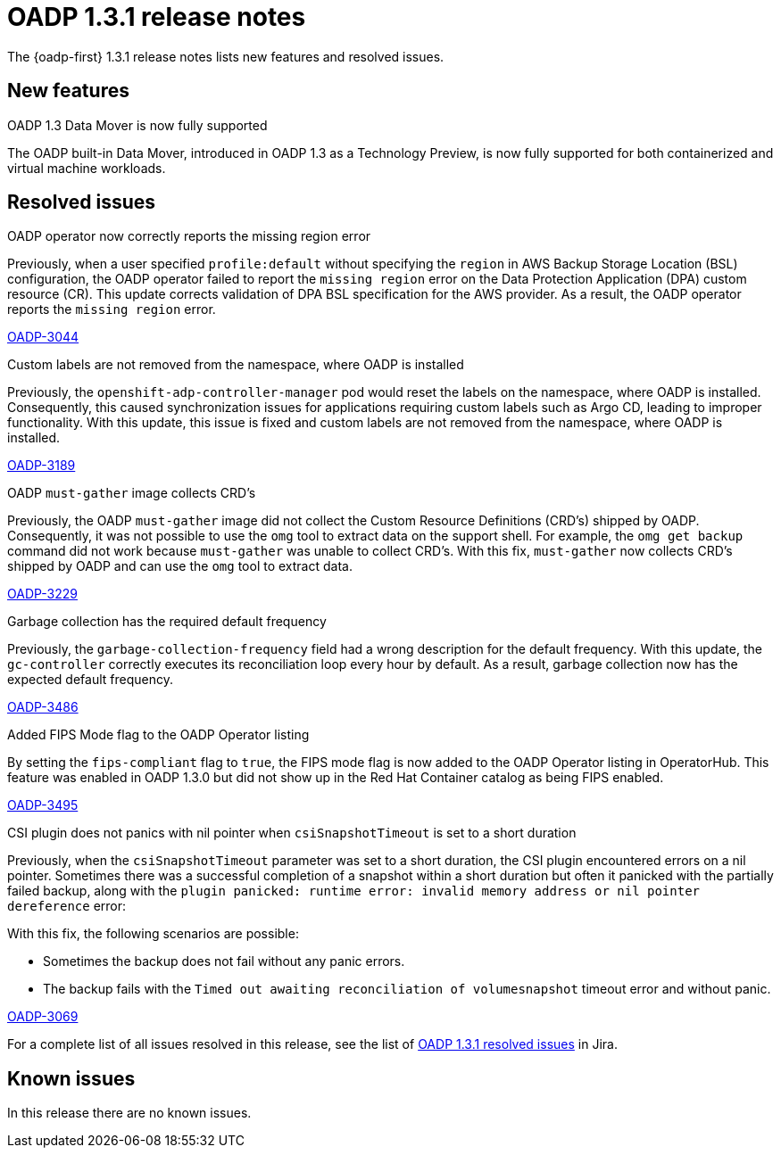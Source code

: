 // Module included in the following assemblies:
//
// * backup_and_restore/oadp-release-notes-1-3.adoc

:_mod-docs-content-type: REFERENCE
[id="oadp-release-notes-1-3-1_{context}"]
= OADP 1.3.1 release notes

The {oadp-first} 1.3.1 release notes lists new features and resolved issues.

[id="new-features-1-3-1_{context}"]
== New features

.OADP 1.3 Data Mover is now fully supported

The OADP built-in Data Mover, introduced in OADP 1.3 as a Technology Preview, is now fully supported for both containerized and virtual machine workloads.

[id="resolved-issues-1-3-1_{context}"]
== Resolved issues

.OADP operator now correctly reports the missing region error

Previously, when a user specified `profile:default` without specifying the `region` in AWS Backup Storage Location (BSL) configuration, the OADP operator failed to report the `missing region` error on the Data Protection Application (DPA) custom resource (CR). This update corrects validation of DPA BSL specification for the AWS provider. As a result, the OADP operator reports the `missing region` error.

link:https://issues.redhat.com/browse/OADP-3044[OADP-3044]

.Custom labels are not removed from the namespace, where OADP is installed

Previously, the `openshift-adp-controller-manager` pod would reset the labels on the namespace, where OADP is installed. Consequently, this caused synchronization issues for applications requiring custom labels such as Argo CD, leading to improper functionality. With this update, this issue is fixed and custom labels are not removed from the namespace, where OADP is installed.

link:https://issues.redhat.com/browse/OADP-3189[OADP-3189]

.OADP `must-gather` image collects CRD’s

Previously, the OADP `must-gather` image did not collect the Custom Resource Definitions (CRD’s) shipped by OADP. Consequently, it was not possible to use the `omg` tool to extract data on the support shell. For example, the `omg get backup` command did not work because `must-gather` was unable to collect CRD’s.
With this fix, `must-gather` now collects CRD’s shipped by OADP and can use the `omg` tool to extract data.

link:https://issues.redhat.com/browse/OADP-3229[OADP-3229]

.Garbage collection has the required default frequency

Previously, the `garbage-collection-frequency` field had a wrong description for the default frequency. With this update, the `gc-controller` correctly executes its reconciliation loop every hour by default. As a result, garbage collection now has the expected default frequency.

link:https://issues.redhat.com/browse/OADP-3486[OADP-3486]

.Added FIPS Mode flag to the OADP Operator listing

By setting the `fips-compliant` flag to `true`, the FIPS mode flag is now added to the OADP Operator listing in OperatorHub. This feature was enabled in OADP 1.3.0 but did not show up in the Red Hat Container catalog as being FIPS enabled.

link:https://issues.redhat.com/browse/OADP-3495[OADP-3495]

.CSI plugin does not panics with nil pointer when `csiSnapshotTimeout` is set to a short duration

Previously, when the `csiSnapshotTimeout` parameter was set to a short duration, the CSI plugin encountered errors on a nil pointer. Sometimes there was a successful completion of a snapshot within a short duration but often it panicked with the partially failed backup, along with the `plugin panicked: runtime error: invalid memory address or nil pointer dereference` error:

With this fix, the following scenarios are possible:

* Sometimes the backup does not fail without any panic errors.
* The backup fails with the `Timed out awaiting reconciliation of volumesnapshot` timeout error and without panic.

link:https://issues.redhat.com/browse/OADP-3069[OADP-3069]


For a complete list of all issues resolved in this release, see the list of link:https://issues.redhat.com/issues/?filter=12432794[OADP 1.3.1 resolved issues] in Jira.

[id="known-issues-1-3-1_{context}"]
== Known issues

In this release there are no known issues.
